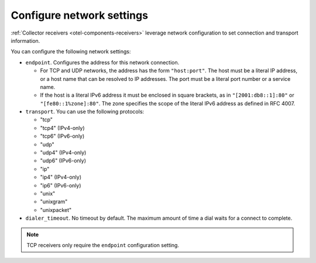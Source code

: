 .. _collector-common-config-net:

*********************************************************************************
Configure network settings
*********************************************************************************

:ref:`Collector receivers <otel-components-receivers>` leverage network configuration to set connection and transport information.

You can configure the following network settings:

* ``endpoint``. Configures the address for this network connection. 

  * For TCP and UDP networks, the address has the form ``"host:port"``. The host must be a literal IP address, or a host name that can be resolved to IP addresses. The port must be a literal port number or a service name. 

  * If the host is a literal IPv6 address it must be enclosed in square brackets, as in ``"[2001:db8::1]:80"`` or ``"[fe80::1%zone]:80"``. The zone specifies the scope of the literal IPv6 address as defined in RFC 4007.

* ``transport``. You can use the following protocols:

  * "tcp"
  * "tcp4" (IPv4-only)
  * "tcp6" (IPv6-only)
  * "udp"
  * "udp4" (IPv4-only)
  * "udp6" (IPv6-only)
  * "ip"
  * "ip4" (IPv4-only)
  * "ip6" (IPv6-only)
  * "unix"
  * "unixgram"
  * "unixpacket"

* ``dialer_timeout``. No timeout by default. The maximum amount of time a dial waits for a connect to complete. 


.. note:: TCP receivers only require the ``endpoint`` configuration setting.



